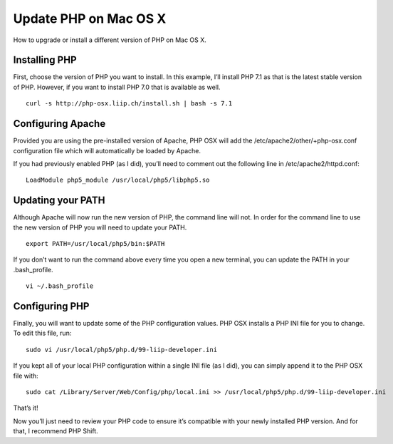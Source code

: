 Update PHP on Mac OS X
======================

How to upgrade or install a different version of PHP on Mac OS X.

==============
Installing PHP
==============

First, choose the version of PHP you want to install. In this example, I’ll install PHP 7.1 as that is the latest stable version of PHP. However, if you want to install PHP 7.0 that is available as well.

::

    curl -s http://php-osx.liip.ch/install.sh | bash -s 7.1

==================
Configuring Apache
==================

Provided you are using the pre-installed version of Apache, PHP OSX will add the /etc/apache2/other/+php-osx.conf configuration file which will automatically be loaded by Apache.

If you had previously enabled PHP (as I did), you’ll need to comment out the following line in /etc/apache2/httpd.conf:

::

    LoadModule php5_module /usr/local/php5/libphp5.so


==================
Updating your PATH
==================


Although Apache will now run the new version of PHP, the command line will not. In order for the command line to use the new version of PHP you will need to update your PATH.

::

    export PATH=/usr/local/php5/bin:$PATH

If you don’t want to run the command above every time you open a new terminal, you can update the PATH in your .bash_profile.

::

    vi ~/.bash_profile


===============
Configuring PHP
===============

Finally, you will want to update some of the PHP configuration values. PHP OSX installs a PHP INI file for you to change. To edit this file, run:

::

    sudo vi /usr/local/php5/php.d/99-liip-developer.ini

If you kept all of your local PHP configuration within a single INI file (as I did), you can simply append it to the PHP OSX file with:

::

    sudo cat /Library/Server/Web/Config/php/local.ini >> /usr/local/php5/php.d/99-liip-developer.ini

That’s it!

Now you’ll just need to review your PHP code to ensure it’s compatible with your newly installed PHP version. And for that, I recommend PHP Shift.


